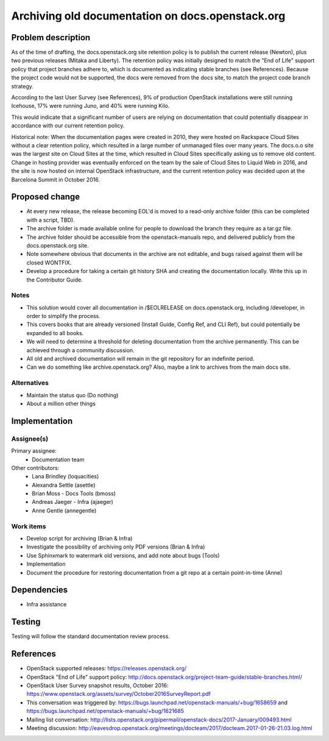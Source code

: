 ..
 This work is licensed under a Creative Commons Attribution 3.0 Unported
 License.

 http://creativecommons.org/licenses/by/3.0/legalcode

=================================================
Archiving old documentation on docs.openstack.org
=================================================

Problem description
===================

As of the time of drafting, the docs.openstack.org site retention policy is
to publish the current release (Newton), plus two previous releases (Mitaka
and Liberty). The retention policy was initially designed to match the "End
of Life" support policy that project branches adhere to, which is documented
as indicating stable branches (see References). Because the project code
would not be supported, the docs were removed from the docs site, to match
the project code branch strategy.

According to the last User Survey (see References), 9% of production OpenStack
installations were still running Icehouse, 17% were running Juno, and 40% were
running Kilo.

This would indicate that a significant number of users are relying on
documentation that could potentially disappear in accordance with our current
retention policy.

Historical note: When the documentation pages were created in 2010, they were
hosted on Rackspace Cloud Sites without a clear retention policy, which
resulted in a large number of unmanaged files over many years. The docs.o.o
site was the largest site on Cloud Sites at the time, which resulted in Cloud
Sites specifically asking us to remove old content. Change in hosting provider
was eventually enforced on the team by the sale of Cloud Sites to Liquid Web
in 2016, and the site is now hosted on internal OpenStack infrastructure, and
the current retention policy was decided upon at the Barcelona Summit in
October 2016.

Proposed change
===============

* At every new release, the release becoming EOL'd is moved to a read-only
  archive folder (this can be completed with a script, TBD).
* The archive folder is made available online for people to download the
  branch they require as a tar.gz file.
* The archive folder should be accessible from the openstack-manuals repo,
  and delivered publicly from the docs.openstack.org site.
* Note somewhere obvious that documents in the archive are not editable, and
  bugs raised against them will be closed WONTFIX.
* Develop a procedure for taking a certain git history SHA and creating the
  documentation locally. Write this up in the Contributor Guide.

Notes
-----

* This solution would cover all documentation in /$EOLRELEASE on
  docs.openstack.org, including /developer, in order to simplify the process.
* This covers books that are already versioned (Install Guide, Config Ref,
  and CLI Ref), but could potentially be expanded to all books.
* We will need to determine a threshold for deleting documentation from the
  archive permanently. This can be achieved through a community discussion.
* All old and archived documentation will remain in the git repository for
  an indefinite period.
* Can we do something like archive.openstack.org? Also, maybe a link to
  archives from the main docs site.


Alternatives
------------

* Maintain the status quo (Do nothing)
* About a million other things

Implementation
==============

Assignee(s)
-----------

Primary assignee:
  * Documentation team

Other contributors:
  * Lana Brindley (loquacities)
  * Alexandra Settle (asettle)
  * Brian Moss - Docs Tools (bmoss)
  * Andreas Jaeger - Infra (ajaeger)
  * Anne Gentle (annegentle)

Work items
----------

* Develop script for archiving (Brian & Infra)
* Investigate the possibility of archiving only PDF versions (Brian & Infra)
* Use Sphinxmark to watermark old versions, and add note about bugs (Tools)
* Implementation
* Document the procedure for restoring documentation from a git repo at a
  certain point-in-time (Anne)

Dependencies
============

* Infra assistance

Testing
=======

Testing will follow the standard documentation review process.

References
==========

* OpenStack supported releases: `<https://releases.openstack.org/>`_
* OpenStack "End of Life" support policy: `<http://docs.openstack.org/project-team-guide/stable-branches.html/>`_
* OpenStack User Survey snapshot results, October 2016:
  `<https://www.openstack.org/assets/survey/October2016SurveyReport.pdf>`_
* This conversation was triggered by:
  `<https://bugs.launchpad.net/openstack-manuals/+bug/1658659>`_ and
  `<https://bugs.launchpad.net/openstack-manuals/+bug/1621685>`_
* Mailing list conversation:
  `<http://lists.openstack.org/pipermail/openstack-docs/2017-January/009493.html>`_
* Meeting discussion:
  `<http://eavesdrop.openstack.org/meetings/docteam/2017/docteam.2017-01-26-21.03.log.html>`_

